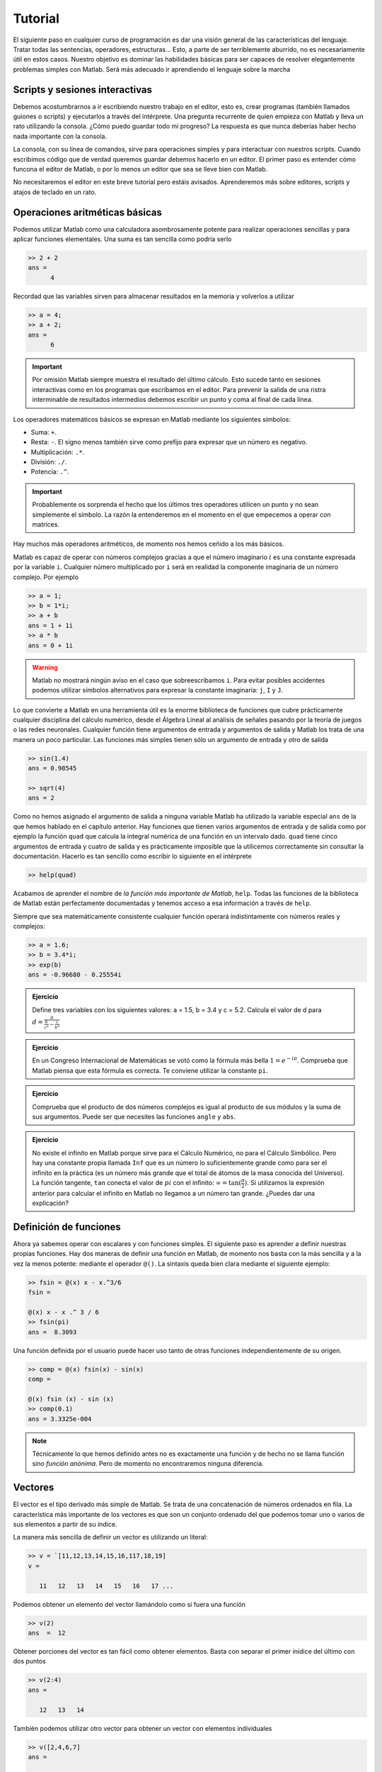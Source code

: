 Tutorial
========

El siguiente paso en cualquier curso de programación es dar una visión
general de las características del lenguaje.  Tratar todas las
sentencias, operadores, estructuras... Esto, a parte de ser
terriblemente aburrido, no es necesariamente útil en estos casos.
Nuestro objetivo es dominar las habilidades básicas para ser capaces
de resolver elegantemente problemas simples con Matlab.  Será más
adecuado ir aprendiendo el lenguaje sobre la marcha

Scripts y sesiones interactivas
-------------------------------

Debemos acostumbrarnos a ir escribiendo nuestro trabajo en el editor,
esto es, crear programas (también llamados guiones o scripts) y
ejecutarlos a través del intérprete.  Una pregunta recurrente de quien
empieza con Matlab y lleva un rato utilizando la consola. ¿Cómo puedo
guardar todo mi progreso? La respuesta es que nunca deberías haber
hecho nada importante con la consola.

La consola, con su línea de comandos, sirve para operaciones simples y
para interactuar con nuestros scripts.  Cuando escribimos código que
de verdad queremos guardar debemos hacerlo en un editor.  El primer
paso es entender cómo funcona el editor de Matlab, o por lo menos un
editor que sea se lleve bien con Matlab.

No necesitaremos el editor en este breve tutorial pero estáis
avisados.  Aprenderemos más sobre editores, scripts y atajos de
teclado en un rato.

Operaciones aritméticas básicas
-------------------------------

Podemos utilizar Matlab como una calculadora asombrosamente potente
para realizar operaciones sencillas y para aplicar funciones
elementales.  Una suma es tan sencilla como podría serlo

.. code-block:: matlab

  >> 2 + 2
  ans = 
        4

Recordad que las variables sirven para almacenar resultados en la
memoria y volverlos a utilizar

.. code-block:: matlab

  >> a = 4;
  >> a + 2;
  ans = 
        6

.. important::

  Por omisión Matlab siempre muestra el resultado del último cálculo.
  Esto sucede tanto en sesiones interactivas como en los programas que
  escribamos en el editor.  Para prevenir la salida de una ristra
  interminable de resultados intermedios debemos escribir un punto y
  coma al final de cada línea.

Los operadores matemáticos básicos se expresan en Matlab mediante los
siguientes símbolos:

* Suma: ``+``.

* Resta: ``-``. El signo menos también sirve como prefijo para
  expresar que un número es negativo.

* Multiplicación: ``.*``.

* División: ``./``.

* Potencia: ``.^``.

.. important::

  Probablemente os sorprenda el hecho que los últimos tres operadores
  utilicen un punto y no sean simplemente el símbolo.  La razón la
  entenderemos en el momento en el que empecemos a operar con
  matrices.

Hay muchos más operadores aritméticos, de momento nos hemos ceñido a
los más básicos.

Matlab es capaz de operar con números complejos gracias a que el
número imaginario :math:`i` es una constante expresada por la variable
``i``. Cualquier número multiplicado por ``i`` será en realidad la
componente imaginaria de un número complejo. Por ejemplo

.. code-block:: matlab

  >> a = 1;
  >> b = 1*i;
  >> a + b
  ans = 1 + 1i
  >> a * b
  ans = 0 + 1i

.. warning::

  Matlab no mostrará ningún aviso en el caso que sobreescribamos
  ``i``.  Para evitar posibles accidentes podemos utilizar símbolos
  alternativos para expresar la constante imaginaria: ``j``, ``I`` y
  ``J``.


Lo que convierte a Matlab en una herramienta útil es la enorme
biblioteca de funciones que cubre prácticamente cualquier disciplina
del cálculo numérico, desde el Álgebra Lineal al análisis de señales
pasando por la teoría de juegos o las redes neuronales.  Cualquier
función tiene argumentos de entrada y argumentos de salida y Matlab
los trata de una manera un poco particular.  Las funciones más simples
tienen sólo un argumento de entrada y otro de salida

.. code-block:: matlab

  >> sin(1.4)
  ans = 0.98545

  >> sqrt(4)
  ans = 2

Como no hemos asignado el argumento de salida a ninguna variable
Matlab ha utilizado la variable especial ``ans`` de la que hemos
hablado en el capítulo anterior.  Hay funciones que tienen varios
argumentos de entrada y de salida como por ejemplo la función ``quad``
que calcula la integral numérica de una función en un intervalo
dado. ``quad`` tiene cinco argumentos de entrada y cuatro de salida y
es prácticamente imposible que la utilicemos correctamente sin
consultar la documentación.  Hacerlo es tan sencillo como escribir lo
siguiente en el intérprete

.. code-block:: matlab

  >> help(quad)

Acabamos de aprender el nombre de *la función más importante de
Matlab*, ``help``.  Todas las funciones de la biblioteca de Matlab
están perfectamente documentadas y tenemos acceso a esa información a
través de ``help``.

Siempre que sea matemáticamente consistente cualquier función operará
indistintamente con números reales y complejos:

.. code-block::  matlab

  >> a = 1.6;
  >> b = 3.4*i;
  >> exp(b)
  ans = -0.96680 - 0.25554i

.. admonition:: Ejercicio

  Define tres variables con los siguientes valores: a = 1.5, b = 3.4 y
  c = 5.2.  Calcula el valor de d para
  :math:`d=\frac{a}{\frac{b}{c^a}-\frac{c}{b^a}}`

.. admonition:: Ejercicio

  En un Congreso Internacional de Matemáticas se votó como la fórmula
  más bella :math:`1=e^{-i\pi}`.  Comprueba que Matlab piensa que esta
  fórmula es correcta.  Te conviene utilizar la constante ``pi``.

.. admonition:: Ejercicio

  Comprueba que el producto de dos números complejos es igual al
  producto de sus módulos y la suma de sus argumentos. Puede ser que
  necesites las funciones ``angle`` y ``abs``.

.. admonition:: Ejercicio

  No existe el infinito en Matlab porque sirve para el Cálculo
  Numérico, no para el Cálculo Simbólico. Pero hay una constante
  propia llamada ``Inf`` que es un número lo suficientemente grande
  como para ser el infinito en la práctica (es un número más grande
  que el total de átomos de la masa conocida del Universo). La función
  tangente, ``tan`` conecta el valor de :math:`pi` con el infinito:
  :math:`\infty = \tan(\frac{\pi}{2})`. Si utilizamos la expresión
  anterior para calcular el infinito en Matlab no llegamos a un número
  tan grande.  ¿Puedes dar una explicación?

Definición de funciones
-----------------------

Ahora ya sabemos operar con escalares y con funciones simples.  El
siguiente paso es aprender a definir nuestras propias funciones.  Hay
dos maneras de definir una función en Matlab, de momento nos basta con
la más sencilla y a la vez la menos potente: mediante el operador
``@()``. La sintaxis queda bien clara mediante el siguiente ejemplo:

.. code-block:: matlab

  >> fsin = @(x) x - x.^3/6
  fsin =
  
  @(x) x - x .^ 3 / 6
  >> fsin(pi)
  ans =  8.3093

Una función definida por el usuario puede hacer uso tanto de otras
funciones independientemente de su origen.

.. code-block:: matlab

  >> comp = @(x) fsin(x) - sin(x)
  comp =
  
  @(x) fsin (x) - sin (x)
  >> comp(0.1)
  ans = 3.3325e-004

.. note::

  Técnicamente lo que hemos definido antes no es exactamente una
  función y de hecho no se llama función sino *función anónima*.  Pero
  de momento no encontraremos ninguna diferencia.

Vectores
--------

El vector es el tipo derivado más simple de Matlab.  Se trata de una
concatenación de números ordenados en fila.  La característica más
importante de los vectores es que son un conjunto ordenado del que
podemos tomar uno o varios de sus elementos a partir de su índice.

La manera más sencilla de definir un vector es utilizando un literal:

.. code-block:: matlab

  >> v = `[11,12,13,14,15,16,117,18,19]
  v = 

     11   12   13   14   15   16   17 ...

Podemos obtener un elemento del vector llamándolo como si fuera una
función

.. code-block:: matlab

  >> v(2)
  ans  =  12

Obtener porciones del vector es tan fácil como obtener
elementos. Basta con separar el primer ínidice del último con dos
puntos

.. code-block:: matlab

  >> v(2:4)
  ans = 

     12   13   14

También podemos utilizar otro vector para obtener un vector con
elementos individuales

.. code-block:: matlab

  >> v([2,4,6,7]
  ans = 

     12   14   16   17

Difíclmente escribiremos nunca un vector largo en Matlab.  O lo
obtenderemos como dato o utilizaremos una función específicamente
diseñada para ello como ``linspace`` o ``logspace``.

.. function:: linspace(base, limit, N)

  Devuelve un vector fila con *N* elementos separados linealmente
  entre *base* y *limit*

  Ejemplo::

    >> linspace(0,10,11)
    ans = 

        0  1  2  3  4  5  6  7  8  9  10

.. function:: logspace(base, limit, N)

  Similar a ``linspace`` excepto que los valores están espaciados
  logarítmicamente entre :math:`10^{base}` y :math:`10^{limit}`.

Sobre el espacio de los vectores en :math:`\mathbb{R}^n` se definen
las operaciones de suma, resta, producto por un escalar y producto
escalar.

Polinomios
----------

Se define un polinomio de grado *n* como

.. math::
  :label: poly

  p(x) = a_0 + a_1 x + a_2 x^2 + \ldots + a_{n-1}x^{n-1} + a_n x^n


No es más que una función en la que el valor de la variable se eleva
sucesivamente a una potencia hasta *n* y se multiplica por una
constante.  Utilizando el símbolo del sumatorio la expresión anterior
puede compactarse a:

.. math::

  p(x) = \sum_{i=0}^n a_i x^i

Si nos fijamos un momento en la expresión :eq:`poly` observaremos que
un polinomio puede expresarse fácilmente en forma de vector utilizando
sus coeficientes.  El orden puede deducirse fácilmente con el número
de coeficientes.  Matlab utiliza vectores para expresar los polinomios
con la única salvedad que los almacena del modo inverso al que hemos
escrito :eq:`poly`.  El polinomio :math:`x^3-x+1` sería en Matlab

.. code-block:: matlab

  >> p = [1, 0, -1, 1];

La importancia de los polinomios es que, siendo una función, todas las
operaciones elementales (suma, resta, multiplicación y división)
pueden reducirse sólo a operaciones con sus coeficientes.  De esta
manera podemos convertir operaciones simbólicas en operaciones
puramente numéricas.  Tomemos por ejemplo estas dos funciones:
:math:`p(x) = 4x^3-x` y :math:`q(x) = x^2 + 6`. Sumar y restar estas
dos funciones es trivial, pero no multiplicarlas.  Como se trata de
una operación con coeficientes Matlab la hará sin inmutarse

.. code-block:: matlab

  >> p = [4, 0, -1, 0];
  >> q = [1, 0, 6];
  >> conv(p,q)
  ans =
      4    0   23    0   -6    0

Efectivamente :math:`p(x)*q(x) = 4x^5+23x^3-6x`.

Dividir dos polinomios nos servirá para aprender cómo tratar las
funciones con dos argumentos de salida.  De define la división de dos
polinomios como

.. math::

  p(x) = q(x)*c(x) + r(x)

Entonces la división entre :math:`p(x)` y :math:`q(x)` tiene como
resultado dos polinomios más, el cociente :math:`c(x)` y el residuo
:math:`r(x)`.  Si a la salida de ``deconv`` se le asigna sólo una
variable obtendremos el cociente

.. code-block:: matlab

  >> c = deconv(p,q)
  c = 
      4  0

Si necesitamos también el residuo tendremos que hacer lo siguiente

.. code-block:: matlab

  >> [c,r] = deconv(p,q)
  c = 
      4  0

  r = 
      0  0  -25  0
